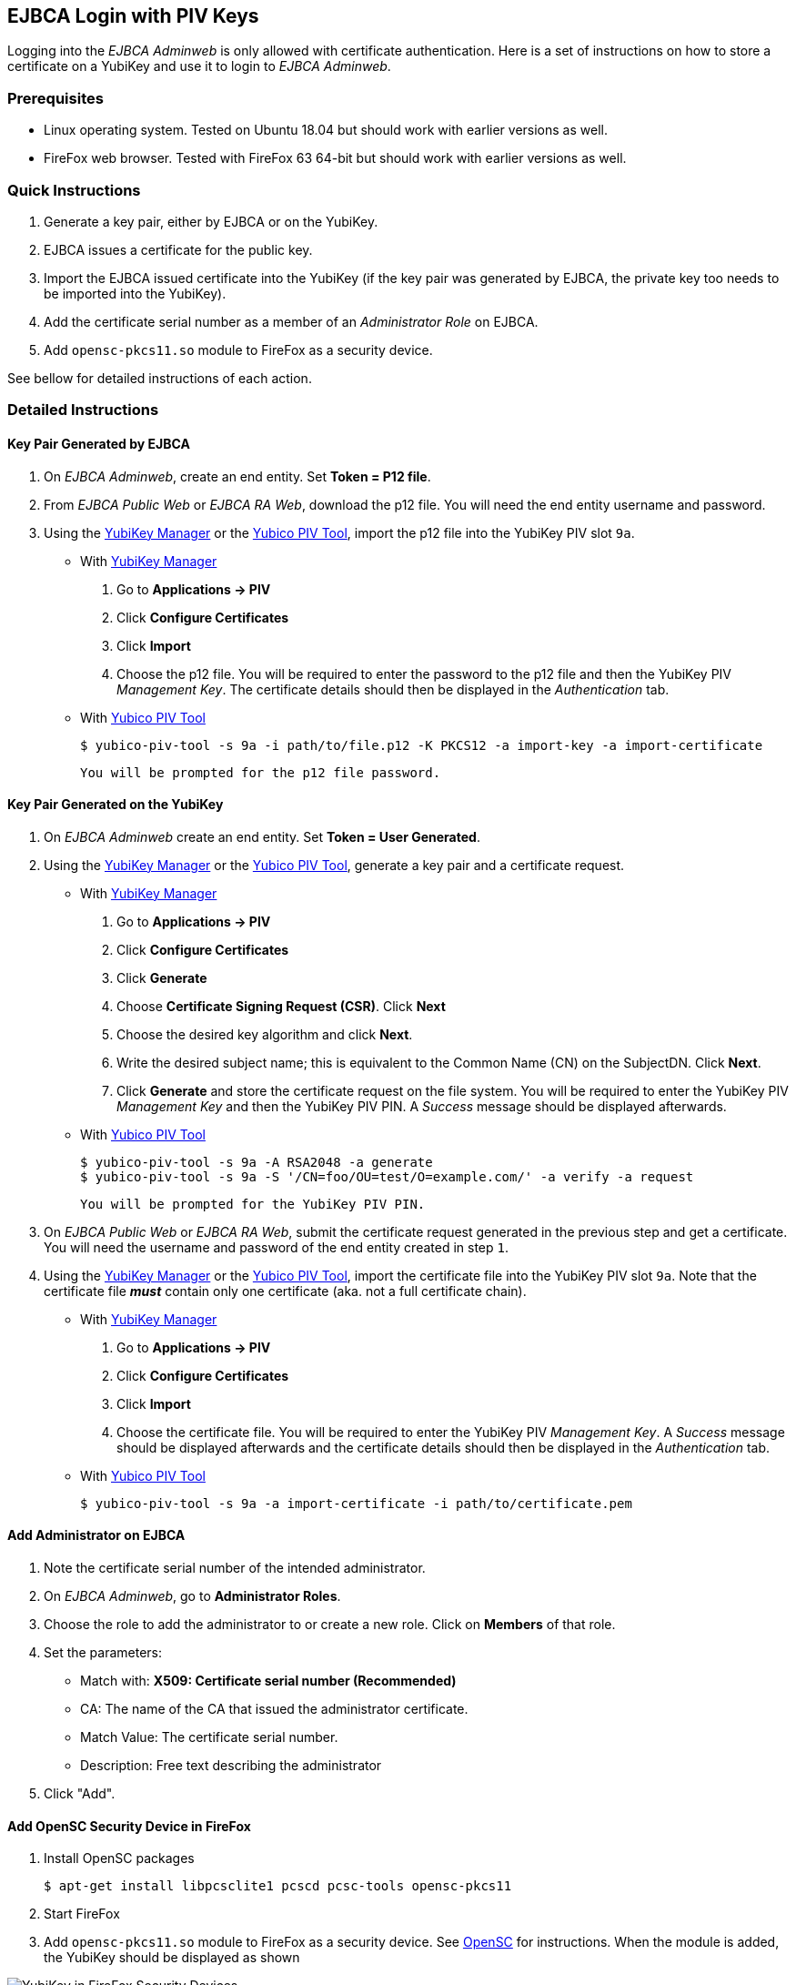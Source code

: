 == EJBCA Login with PIV Keys

Logging into the _EJBCA Adminweb_ is only allowed with certificate authentication. Here is a set of instructions on how to store a certificate on a YubiKey and use it to login to _EJBCA Adminweb_.

=== Prerequisites

* Linux operating system. Tested on Ubuntu 18.04 but should work with earlier versions as well.
* FireFox web browser. Tested with FireFox 63 64-bit but should work with earlier versions as well.

=== Quick Instructions

1. Generate a key pair, either by EJBCA or on the YubiKey.
2. EJBCA issues a certificate for the public key.
3. Import the EJBCA issued certificate into the YubiKey (if the key pair was generated by EJBCA, the private key too needs to be imported into the YubiKey).
4. Add the certificate serial number as a member of an _Administrator Role_ on EJBCA.
5. Add `opensc-pkcs11.so` module to FireFox as a security device.

See bellow for detailed instructions of each action.

=== Detailed Instructions

==== Key Pair Generated by EJBCA

1. On _EJBCA Adminweb_, create an end entity. Set *Token = P12 file*.
2. From _EJBCA Public Web_ or _EJBCA RA Web_, download the p12 file. You will need the end entity username and password.
3. Using the link:../../yubikey-manager-qt/[YubiKey Manager] or the link:../Tools/Yubico_PIV_Tool.adoc[Yubico PIV Tool], import the p12 file into the YubiKey PIV slot `9a`.

    * With link:../../yubikey-manager-qt/[YubiKey Manager]

        a. Go to *Applications -> PIV*
        b. Click *Configure Certificates*
        c. Click *Import*
        d. Choose the p12 file. You will be required to enter the password to the p12 file and then the YubiKey PIV _Management Key_. The certificate details should then be displayed in the _Authentication_ tab.

    * With link:../Tools/Yubico_PIV_Tool.adoc[Yubico PIV Tool]

    	$ yubico-piv-tool -s 9a -i path/to/file.p12 -K PKCS12 -a import-key -a import-certificate

      You will be prompted for the p12 file password.

==== Key Pair Generated on the YubiKey

1. On _EJBCA Adminweb_ create an end entity. Set *Token = User Generated*.
2. Using the link:../../yubikey-manager-qt/[YubiKey Manager] or the link:../Tools/Yubico_PIV_Tool.adoc[Yubico PIV Tool], generate a key pair and a certificate request.

    * With link:../../yubikey-manager-qt/[YubiKey Manager]

        a. Go to *Applications -> PIV*
        b. Click *Configure Certificates*
        c. Click *Generate*
        d. Choose *Certificate Signing Request (CSR)*. Click *Next*
        e. Choose the desired key algorithm and click *Next*.
        f. Write the desired subject name; this is equivalent to the Common Name (CN) on the SubjectDN. Click *Next*.
        g. Click *Generate* and store the certificate request on the file system. You will be required to enter the YubiKey PIV _Management Key_ and then the YubiKey PIV PIN. A _Success_ message should be displayed afterwards.

    * With link:../Tools/Yubico_PIV_Tool.adoc[Yubico PIV Tool]

        $ yubico-piv-tool -s 9a -A RSA2048 -a generate
        $ yubico-piv-tool -s 9a -S '/CN=foo/OU=test/O=example.com/' -a verify -a request

        You will be prompted for the YubiKey PIV PIN.

3. On _EJBCA Public Web_ or _EJBCA RA Web_, submit the certificate request generated in the previous step and get a certificate. You will need the username and password of the end entity created in step `1`.
4. Using the link:../../yubikey-manager-qt/[YubiKey Manager] or the link:../Tools/Yubico_PIV_Tool.adoc[Yubico PIV Tool], import the certificate file into the YubiKey PIV slot `9a`. Note that the certificate file *_must_* contain only one certificate (aka. not a full certificate chain).

    * With link:../../yubikey-manager-qt/[YubiKey Manager]

        a. Go to *Applications -> PIV*
        b. Click *Configure Certificates*
        c. Click *Import*
        d. Choose the certificate file. You will be required to enter the YubiKey PIV _Management Key_. A _Success_ message should be displayed afterwards and the certificate details should then be displayed in the _Authentication_ tab.

    * With link:../Tools/Yubico_PIV_Tool.adoc[Yubico PIV Tool]

        $ yubico-piv-tool -s 9a -a import-certificate -i path/to/certificate.pem

==== Add Administrator on EJBCA

1. Note the certificate serial number of the intended administrator.
2. On _EJBCA Adminweb_, go to *Administrator Roles*.
3. Choose the role to add the administrator to or create a new role. Click on *Members* of that role.
4. Set the parameters:

    * Match with: *X509: Certificate serial number (Recommended)*
    * CA: The name of the CA that issued the administrator certificate.
    * Match Value: The certificate serial number.
    * Description: Free text describing the administrator

5. Click "Add".

==== Add OpenSC Security Device in FireFox

1. Install OpenSC packages

        $ apt-get install libpcsclite1 pcscd pcsc-tools opensc-pkcs11

2. Start FireFox

3. Add `opensc-pkcs11.so` module to FireFox as a security device. See https://github.com/OpenSC/OpenSC/wiki/Installing-OpenSC-PKCS%2311-Module-in-Firefox,-Step-by-Step[OpenSC] for instructions. When the module is added, the YubiKey should be displayed as shown

image::yubikey_in_ff_security_devices.png[YubiKey in FireFox Security Devices]

4. Go to _EJBCA Adminweb_. A popup window will prompt for the PIN to the YubiKey PIV slot. After entering the pin, a new popup window will be displayed containing a drop-down menu listing the certificates that can be used to login to EJBCA. Choose the certificate that was imported into the YubiKey and click `OK`.

5. Login complete.

=== Possible Errors

==== PIV Application on YubiKey Manager Shows Error

On the link:../../yubikey-manager-qt/[YubiKey Manager], if clicking *Applications -> PIV* causes an error, it is most likely because the CCID interface of the YubiKey is not enabled. By default, all interfaces, including the CCID interface, are enabled.

To enable the CCID interface, on the YubiKey Manager:

1. Go to *Interfaces*
2. Check *CCID (Smart Card)* and click *Save Interfaces*. You will be required to remove and re-insert the YubiKey.

==== `opensc-pkcs11.so` Module Would not Load

If the `opensc-pkcs11.so` module would not load, make sure that the library is in the `LD_LIBRARY_PATH`. Assuming that OpenSC was installed in the default location (`/usr/lib/`), the environment variable can be set to `LD_LIBRARY_PATH=$LD_LIBRARY_PATH:/usr/lib`. Relaunch FireFox afterwards.

==== YubiKey is not Recognized as a Smartcard

If the YubiKey does not show as a smartcard recognized by OpenSC in FireFox Security Devices as shown in the picture above, it is most likely because the YubiKey is not accessible by OpenSC. To see if the YubiKey is accessible by OpenSC, run the following command in a terminal

    $ pcsc_scan

The output should be something like

+
....
$ pcsc_scan
PC/SC device scanner
V 1.5.2 (c) 2001-2017, Ludovic Rousseau <ludovic.rousseau@free.fr>
Using reader plug'n play mechanism
Scanning present readers...
0: Yubico Yubikey 4 OTP+U2F+CCID 00 00

Thu Dec 13 15:58:00 2018
 Reader 0: Yubico Yubikey 4 OTP+U2F+CCID 00 00
  Card state: Card inserted,
  ATR: 3B F8 13 00 00 81 31 FE 15 59 75 62 69 6B 65 79 34 D4

ATR: 3B F8 13 00 00 81 31 FE 15 59 75 62 69 6B 65 79 34 D4
+ TS = 3B --> Direct Convention
+ T0 = F8, Y(1): 1111, K: 8 (historical bytes)
  TA(1) = 13 --> Fi=372, Di=4, 93 cycles/ETU
    43010 bits/s at 4 MHz, fMax for Fi = 5 MHz => 53763 bits/s
  TB(1) = 00 --> VPP is not electrically connected
  TC(1) = 00 --> Extra guard time: 0
  TD(1) = 81 --> Y(i+1) = 1000, Protocol T = 1
-----
  TD(2) = 31 --> Y(i+1) = 0011, Protocol T = 1
-----
  TA(3) = FE --> IFSC: 254
  TB(3) = 15 --> Block Waiting Integer: 1 - Character Waiting Integer: 5
+ Historical bytes: 59 75 62 69 6B 65 79 34
  Category indicator byte: 59 (proprietary format)
+ TCK = D4 (correct checksum)

Possibly identified card (using /usr/share/pcsc/smartcard_list.txt):
3B F8 13 00 00 81 31 FE 15 59 75 62 69 6B 65 79 34 D4
    Yubico Yubikey 4 OTP+CCID
....
+

If you get something like the following instead

+
....
Cannot find a smart card reader. (0x8010002E)
Waiting for the first reader...
....
+

Then something is wrong.

[NOTE]
For debugging OpenSC, set the environment variable `OPENSC_DEBUG=9`

==== EJBCA Adminweb not Accessible Anyway

If everything was completed without errors but the _EJBCA Adminweb_ is still not accessible, check that:

    * The issuer CA is trusted by FireFox. See bellow for details.
    * The issuer CA is trusted by the application server of EJBCA. If the application server used is JBoss, there should be a `trustedCertEntry` of that CA in the `JBOSS_HOME/standalone/configuration/keystore/truststore.jks` file (default password is `changeit`)

===== Issuer CA not Trusted by FireFox

The certificate of the CA that issued the administrator certificate needs to be listed as a trusted CA by FireFox. To see whether the CA is trusted by FireFox or not, go to *FireFox Preferences -> Privacy & Security -> View Certificates... -> Authorities* and look for the issuer CA name. If it is there and there is no "untrusted" label next to it, then the CA is trusted.

If the issuer CA is not in the list of trusted authorities by FireFox, do the following:

    1. Go to *EJBCA Public Web -> Fetch CA Certificates* or *EJBCA RA Web -> CA Certificates and CRLs*.
    2. Find the name of the issuer CA and click to download it to FireFox.
    3. In the popup window, check "Trust this CA to identify websites." and click *OK*.


==== "Authorization Denied" Error Message on EJBCA Adminweb

If an "Authorization Denied" error message is displayed on the browser, then the login in fact had succeeded, but the certificate in the YubiKey is not a member of any Administrator Roles. See above for instructions on how to add an administrator to an Administrator Role on EJBCA.
